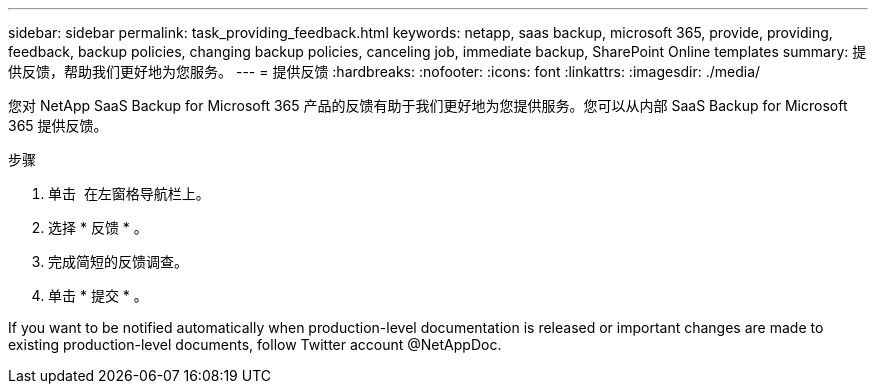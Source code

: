 ---
sidebar: sidebar 
permalink: task_providing_feedback.html 
keywords: netapp, saas backup, microsoft 365, provide, providing, feedback, backup policies, changing backup policies, canceling job, immediate backup, SharePoint Online templates 
summary: 提供反馈，帮助我们更好地为您服务。 
---
= 提供反馈
:hardbreaks:
:nofooter: 
:icons: font
:linkattrs: 
:imagesdir: ./media/


[role="lead"]
您对 NetApp SaaS Backup for Microsoft 365 产品的反馈有助于我们更好地为您提供服务。您可以从内部 SaaS Backup for Microsoft 365 提供反馈。

.步骤
. 单击 image:support.png[""] 在左窗格导航栏上。
. 选择 * 反馈 * 。
. 完成简短的反馈调查。
. 单击 * 提交 * 。


If you want to be notified automatically when production-level documentation is released or important changes are made to existing production-level documents, follow Twitter account @NetAppDoc.
